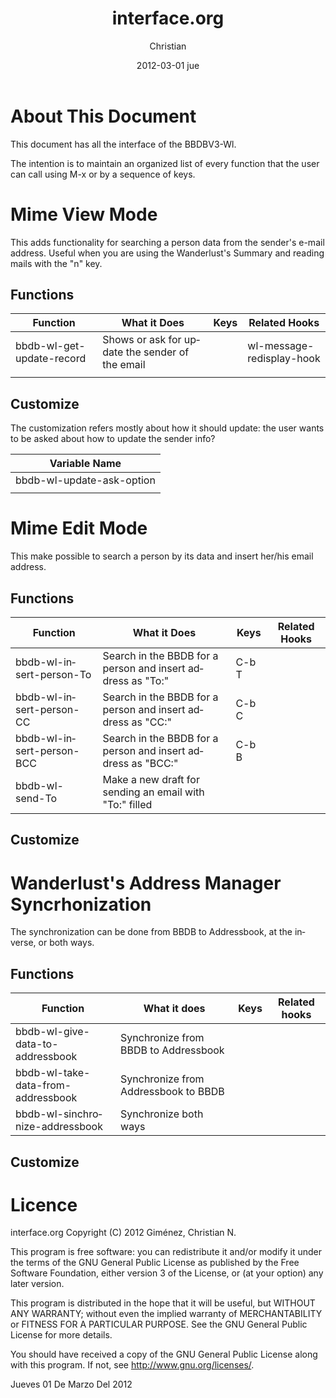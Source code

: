 #+TITLE:     interface.org
#+AUTHOR:    Christian
#+EMAIL:     cnngimenez@gmail.com
#+DATE:      2012-03-01 jue
#+DESCRIPTION: Description of the commands and variables available for the user.
#+KEYWORDS: 
#+LANGUAGE:  en
#+OPTIONS:   H:3 num:t toc:t \n:nil @:t ::t |:t ^:t -:t f:t *:t <:t
#+OPTIONS:   TeX:t LaTeX:nil skip:nil d:nil todo:t pri:nil tags:not-in-toc
#+INFOJS_OPT: view:nil toc:nil ltoc:t mouse:underline buttons:0 path:http://orgmode.org/org-info.js
#+EXPORT_SELECT_TAGS: export
#+EXPORT_EXCLUDE_TAGS: noexport
#+LINK_UP:   
#+LINK_HOME: 


* About This Document
  This document has all the interface of the BBDBV3-Wl. 

  The intention is to maintain an organized list of every function that the user can call using M-x or by a sequence of keys.


* Mime View Mode
  
  This adds functionality for searching a person data from the sender's e-mail address. Useful when you are using the Wanderlust's Summary and reading mails with the "n" key.


** Functions

   | Function                  | What it Does                                    | Keys | Related Hooks             |
   |---------------------------+-------------------------------------------------+------+---------------------------|
   | bbdb-wl-get-update-record | Shows or ask for update the sender of the email |      | wl-message-redisplay-hook |
   |                           |                                                 |      |                           |
   
   
** Customize
   
   The customization refers mostly about how it should update: the user wants to be asked about how to update the sender info?

   | Variable Name             |
   |---------------------------|
   | bbdb-wl-update-ask-option |
   |                           |
   
* Mime Edit Mode
  
  This make possible to search a person by its data and insert her/his email address.
  

** Functions

   | Function                  | What it Does                                                 | Keys  | Related Hooks |
   |---------------------------+--------------------------------------------------------------+-------+---------------|
   | bbdb-wl-insert-person-To  | Search in the BBDB for a person and insert address as "To:"  | C-b T |               |
   | bbdb-wl-insert-person-CC  | Search in the BBDB for a person and insert address as "CC:"  | C-b C |               |
   | bbdb-wl-insert-person-BCC | Search in the BBDB for a person and insert address as "BCC:" | C-b B |               |
   | bbdb-wl-send-To           | Make a new draft for sending an email with "To:" filled      |       |               |

** Customize
   
* Wanderlust's Address Manager Syncrhonization

  The synchronization can be done from BBDB to Addressbook, at the inverse, or both ways.

** Functions

| Function                           | What it does                         | Keys | Related hooks |
|------------------------------------+--------------------------------------+------+---------------|
| bbdb-wl-give-data-to-addressbook   | Synchronize from BBDB to Addressbook |      |               |
| bbdb-wl-take-data-from-addressbook | Synchronize from Addressbook to BBDB |      |               |
| bbdb-wl-sinchronize-addressbook    | Synchronize both ways                |      |               |


** Customize

* Licence
    interface.org
    Copyright (C) 2012  Giménez, Christian N.

    This program is free software: you can redistribute it and/or modify
    it under the terms of the GNU General Public License as published by
    the Free Software Foundation, either version 3 of the License, or
    (at your option) any later version.

    This program is distributed in the hope that it will be useful,
    but WITHOUT ANY WARRANTY; without even the implied warranty of
    MERCHANTABILITY or FITNESS FOR A PARTICULAR PURPOSE.  See the
    GNU General Public License for more details.

    You should have received a copy of the GNU General Public License
    along with this program.  If not, see <http://www.gnu.org/licenses/>.

    Jueves 01 De Marzo Del 2012    


